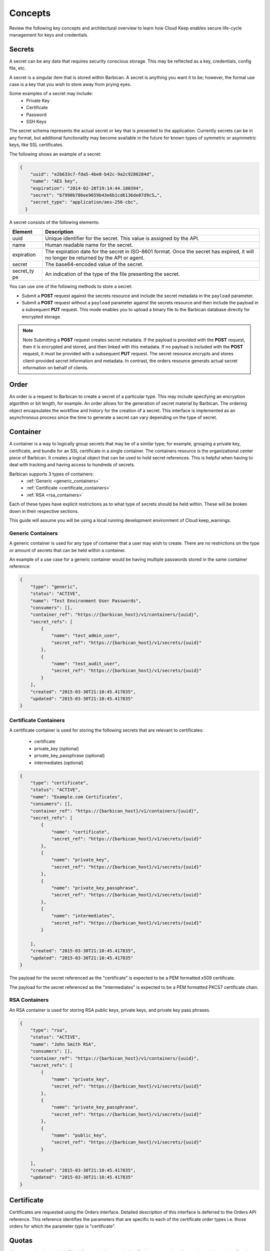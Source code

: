 .. _barbican-dg-concepts:

Concepts
----------

Review the following key concepts and architectural overview to learn how Cloud Keep 
enables secure life-cycle management for keys and credentials.


.. _secrets-concept:

Secrets
~~~~~~~~~~~~~~~~~~

A secret can be any data that requires security conscious storage. This
may be reflected as a key, credentials, config file, etc.

A secret is a singular item that is stored within Barbican. A secret is
anything you want it to be; however, the formal use case is a key that you wish
to store away from prying eyes.

Some examples of a secret may include:
  * Private Key
  * Certificate
  * Password
  * SSH Keys

The secret schema represents the actual secret or key that is presented
to the application. Currently secrets can be in any format, but
additional functionality may become available in the future for known
types of symmetric or asymmetric keys, like SSL certificates.

The
following shows an example of a secret:

.. code::

    {
        "uuid": "e2b633c7-fda5-4be8-b42c-9a2c9280284d",
        "name": "AES key",
        "expiration": "2014-02-28T19:14:44.180394",
        "secret": "b7990b786ee9659b43e6b1cd6136de07d9c5…",
        "secret_type": "application/aes-256-cbc",
      }

A secret consists of the following elements:

+------------+---------------------------------------------------------------+
| Element    | Description                                                   |
+============+===============================================================+
| uuid       | Unique identifier for the secret. This value is assigned by   |
|            | the API.                                                      |
+------------+---------------------------------------------------------------+
| name       | Human readable name for the secret.                           |
+------------+---------------------------------------------------------------+
| expiration | The expiration date for the secret in ISO-8601 format. Once   |
|            | the secret has expired, it will no longer be returned by the  |
|            | API or agent.                                                 |
+------------+---------------------------------------------------------------+
| secret     | The base64-encoded value of the secret.                       |
+------------+---------------------------------------------------------------+
| secret\_ty | An indication of the type of the file presenting the secret.  |
| pe         |                                                               |
+------------+---------------------------------------------------------------+


You can use one of the following methods to store a secret:

-  Submit a **POST** request against the secrets resource and include
   the secret metadata in the ``payload`` parameter.

-  Submit a **POST** request without a ``payload`` parameter against the
   secrets resource and then include the payload in a subsequent **PUT**
   request. This mode enables you to upload a binary file to the
   Barbican database directly for encrypted storage.

..  note::
        Note
        Submitting a **POST** request creates secret metadata. If the payload is
        provided with the **POST** request, then it is encrypted and stored, and
        then linked with this metadata. If no payload is included with the
        **POST** request, it must be provided with a subsequent **PUT** request.
        The secret resource encrypts and stores client-provided secret
        information and metadata. In contrast, the orders resource generats
        actual secret information on behalf of clients.

.. _Barbican-dg-orders:

Order
~~~~~~~~~~~~~~~~~~

An order is a request to Barbican to create a secret of a particular
type. This may include specifying an encryption algorithm or bit length,
for example.
An order allows for the generation of secret material by
Barbican. The ordering object encapsulates the workflow and history for
the creation of a secret. This interface is implemented as an
asynchronous process since the time to generate a secret can vary
depending on the type of secret.

.. _Barbican-dg-containers:

Container
~~~~~~~~~~~~~~~~~~

A container is a way to logically group secrets that may be of a similar
type; for example, grouping a private key, certificate, and bundle for
an SSL certificate in a single container.
The containers resource is the organizational center piece of Barbican. It
creates a logical object that can be used to hold secret references. This is helpful
when having to deal with tracking and having access to hundreds of secrets.

Barbican supports 3 types of containers:
  * :ref:`Generic <generic_containers>`
  * :ref:`Certificate <certificate_containers>`
  * :ref:`RSA <rsa_containers>`

Each of these types have explicit restrictions as to what type of secrets should be
held within. These will be broken down in their respective sections.

This guide will assume you will be using a local running development environment of Cloud keep_warnings.


.. _generic_containers:

Generic Containers
######################

A generic container is used for any type of container that a user may wish to create.
There are no restrictions on the type or amount of secrets that can be held within a container.

An example of a use case for a generic container would be having multiple passwords stored
in the same container reference:

.. code-block:: json

    {
        "type": "generic",
        "status": "ACTIVE",
        "name": "Test Environment User Passwords",
        "consumers": [],
        "container_ref": "https://{barbican_host}/v1/containers/{uuid}",
        "secret_refs": [
            {
                "name": "test_admin_user",
                "secret_ref": "https://{barbican_host}/v1/secrets/{uuid}"
            },
            {
                "name": "test_audit_user",
                "secret_ref": "https://{barbican_host}/v1/secrets/{uuid}"
            }
        ],
        "created": "2015-03-30T21:10:45.417835",
        "updated": "2015-03-30T21:10:45.417835"
    }


.. _certificate_containers:

Certificate Containers
##########################

A certificate container is used for storing the following secrets that are relevant to
certificates:

  * certificate
  * private_key (optional)
  * private_key_passphrase (optional)
  * intermediates (optional)

.. code-block:: json

    {
        "type": "certificate",
        "status": "ACTIVE",
        "name": "Example.com Certificates",
        "consumers": [],
        "container_ref": "https://{barbican_host}/v1/containers/{uuid}",
        "secret_refs": [
            {
                "name": "certificate",
                "secret_ref": "https://{barbican_host}/v1/secrets/{uuid}"
            },
            {
                "name": "private_key",
                "secret_ref": "https://{barbican_host}/v1/secrets/{uuid}"
            },
            {
                "name": "private_key_passphrase",
                "secret_ref": "https://{barbican_host}/v1/secrets/{uuid}"
            },
            {
                "name": "intermediates",
                "secret_ref": "https://{barbican_host}/v1/secrets/{uuid}"
            }

        ],
        "created": "2015-03-30T21:10:45.417835",
        "updated": "2015-03-30T21:10:45.417835"
    }

The payload for the secret referenced as the "certificate" is expected to be a
PEM formatted x509 certificate.

The payload for the secret referenced as the "intermediates" is expected to be a
PEM formatted PKCS7 certificate chain.


.. _rsa_containers:

RSA Containers
#######################

An RSA container is used for storing RSA public keys, private keys, and private
key pass phrases.

.. code-block:: json

    {
        "type": "rsa",
        "status": "ACTIVE",
        "name": "John Smith RSA",
        "consumers": [],
        "container_ref": "https://{barbican_host}/v1/containers/{uuid}",
        "secret_refs": [
            {
                "name": "private_key",
                "secret_ref": "https://{barbican_host}/v1/secrets/{uuid}"
            },
            {
                "name": "private_key_passphrase",
                "secret_ref": "https://{barbican_host}/v1/secrets/{uuid}"
            },
            {
                "name": "public_key",
                "secret_ref": "https://{barbican_host}/v1/secrets/{uuid}"
            }

        ],
        "created": "2015-03-30T21:10:45.417835",
        "updated": "2015-03-30T21:10:45.417835"
    }


.. _Barbican-dg-certificates:

Certificate
~~~~~~~~~~~~~~~~~~

Certificates are requested using the Orders interface.  Detailed description of this interface
is deferred to the Orders API reference.  This reference identifies the parameters that are specific
to each of the certificate order types i.e. those orders for which the parameter *type*
is "certificate".

.. _Barbican-dg-quotas:

Quotas
~~~~~~~~~~~~~~~~~~

All users authenticated with Cloud Keep are able to read the effective quota values
that apply to their project. Cloud Keep can derive the project that a user belongs
to by reading the project scope from the authentication token.

Service administrators can read, set, and delete quota configurations for each
project known to Barbican.  The service administrator is recognized by his authenticated
role.  The service administrator's role is defined in Barbican's policy.json file.
The default role for a service admin is "key-manager:service-admin".

Quotas can be enforced for the following Cloud Keep resources: secrets, containers,
orders, consumers, and CAs.  The configured quota value can be None (use the default),
-1 (unlimited), 0 (disabled), or a positive integer defining the maximum number
allowed for a project.

.. _default_project_quotas:

Default Quotas
################

When no project quotas have been set for a project, the default
project quotas are enforced for that project.  Default quotas are specified
in the Cloud Keep configuration file (barbican.conf).  The defaults provided
in the standard configuration file are as follows.

.. code-block:: none

    # default number of secrets allowed per project
    quota_secrets = -1

    # default number of orders allowed per project
    quota_orders = -1

    # default number of containers allowed per project
    quota_containers = -1

    # default number of consumers allowed per project
    quota_consumers = -1

    # default number of CAs allowed per project
    quota_cas = -1

The default quotas are returned via a **GET** on the **quotas** resource when no
explicit project quotas have been set for the current project.



.. _Barbican-dg-consumer:


Consumer
~~~~~~~~~~~~~~~~~~

A consumer is a way to to register as an interested party for a container.
All of the registered consumers can be viewed by performing a GET on the {container_ref}/consumers. The idea being that before a container is deleted all consumers
should be notified of the delete.
